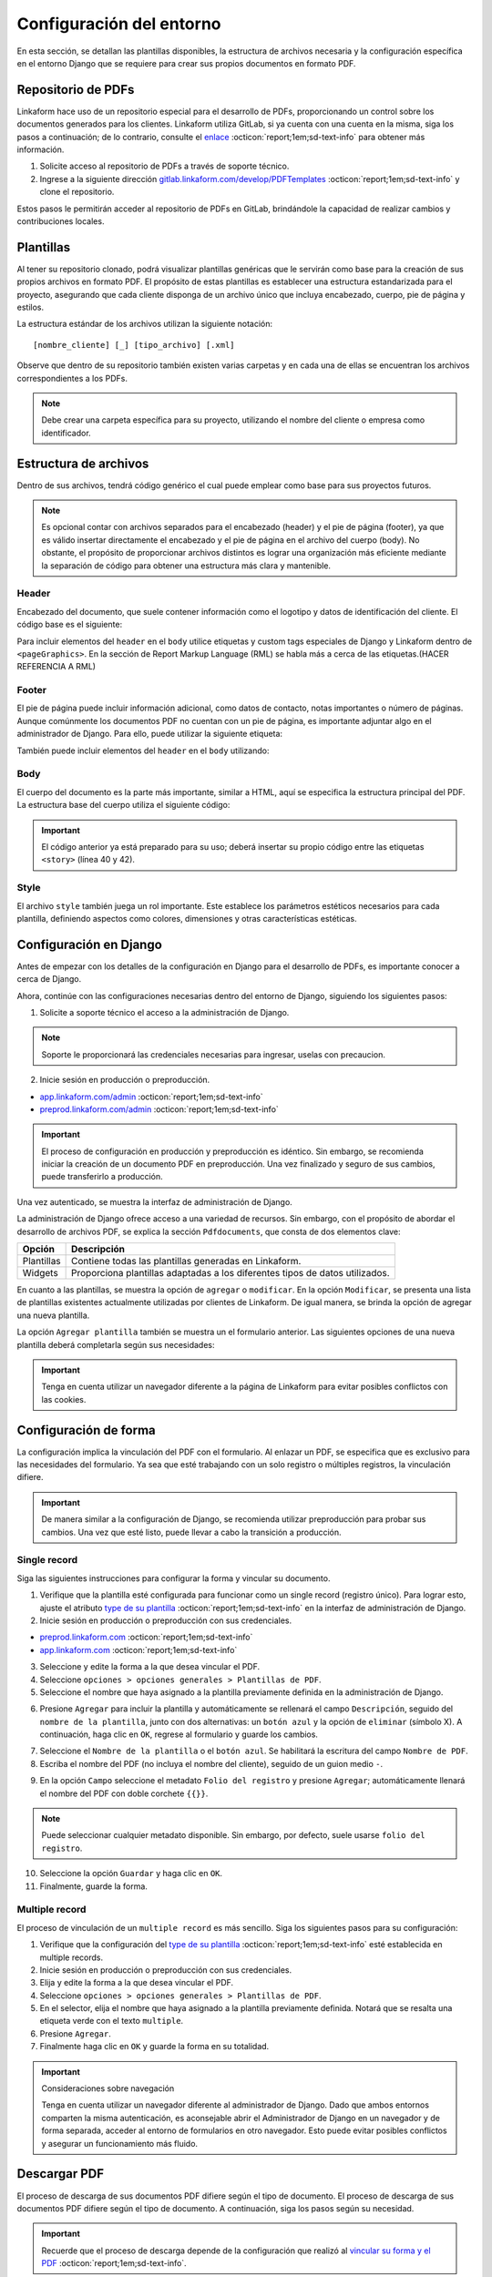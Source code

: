 =========================
Configuración del entorno
=========================

En esta sección, se detallan las plantillas disponibles, la estructura de archivos necesaria y la configuración específica en el entorno Django que se requiere para crear sus propios documentos en formato PDF.

Repositorio de PDFs
===================

Linkaform hace uso de un repositorio especial para el desarrollo de PDFs, proporcionando un control sobre los documentos generados para los clientes. Linkaform utiliza GitLab, si ya cuenta con una cuenta en la misma, siga los pasos a continuación; de lo contrario, consulte el `enlace <https://about.gitlab.com/>`_ :octicon:`report;1em;sd-text-info` para obtener más información.

1. Solicite acceso al repositorio de PDFs a través de soporte técnico.
2. Ingrese a la siguiente dirección `gitlab.linkaform.com/develop/PDFTemplates <https://gitlab.linkaform.com/develop/PDFTemplates/>`_ :octicon:`report;1em;sd-text-info` y clone el repositorio.

Estos pasos le permitirán acceder al repositorio de PDFs en GitLab, brindándole la capacidad de realizar cambios y contribuciones locales.

Plantillas
==========

Al tener su repositorio clonado, podrá visualizar plantillas genéricas que le servirán como base para la creación de sus propios archivos en formato PDF. El propósito de estas plantillas es establecer una estructura estandarizada para el proyecto, asegurando que cada cliente disponga de un archivo único que incluya encabezado, cuerpo, pie de página y estilos.

.. mermaid::

   graph TB
     
   A(Cliente)
   A --> B[Header]
   A --> C[Body]
   A --> D[Footer]
   A --> E[Style]

La estructura estándar de los archivos utilizan la siguiente notación: :: 
    
    [nombre_cliente] [_] [tipo_archivo] [.xml]

.. image:: /imgs/PDF/4/4.1.5.png

Observe que dentro de su repositorio también existen varias carpetas y en cada una de ellas se encuentran los archivos correspondientes a los PDFs. 

.. note:: Debe crear una carpeta específica para su proyecto, utilizando el nombre del cliente o empresa como identificador.

.. _estructura:

Estructura de archivos
======================

Dentro de sus archivos, tendrá código genérico el cual puede emplear como base para sus proyectos futuros.

.. note:: Es opcional contar con archivos separados para el encabezado (header) y el pie de página (footer), ya que es válido insertar directamente el encabezado y el pie de página en el archivo del cuerpo (body). No obstante, el propósito de proporcionar archivos distintos es lograr una organización más eficiente mediante la separación de código para obtener una estructura más clara y mantenible.
    
Header
------

Encabezado del documento, que suele contener información como el logotipo y datos de identificación del cliente. El código base es el siguiente:

.. code-block:: xml
    :linenos:

    <drawRightString x="12cm" y="25cm"></drawRightString>

Para incluir elementos del ``header`` en el ``body`` utilice etiquetas y custom tags especiales de Django y Linkaform dentro de ``<pageGraphics>``. En la sección de Report Markup Language (RML) se habla más a cerca de las etiquetas.(HACER REFERENCIA A RML)

.. code-block:: xml
    :linenos:

    <pageGraphics>

    <!-- Cabecera de documento -->
    {% Header company_logo parent user form Template meta %}

    </pageGraphics>

Footer
------

El pie de página puede incluir información adicional, como datos de contacto, notas importantes o número de páginas. Aunque comúnmente los documentos PDF no cuentan con un pie de página, es importante adjuntar algo en el administrador de Django. Para ello, puede utilizar la siguiente etiqueta:

.. code-block:: xml
    :linenos:

    <drawRightString x="19.5cm" y="0.85cm">Página <pageNumber/> de <getName id="LASTPAGENO"/></drawRightString>

También puede incluir elementos del ``header`` en el ``body`` utilizando:

.. code-block:: xml
    :linenos:

    <pageGraphics>

    <!-- Pie del documento -->
    {% Footer user form Template meta %}

    </pageGraphics>

Body
----

El cuerpo del documento es la parte más importante, similar a HTML, aquí se especifica la estructura principal del PDF. La estructura base del cuerpo utiliza el siguiente código:

.. code-block:: xml
    :linenos:
    :emphasize-lines: 40, 42

    <?xml version="1.0"?>

    <!-- Variables de Django - No se mueve-->
    {% load PrintFields %}
    {% load set_var %}
    {% load custom_tags %}

    <!-- Configuración del documento -->
    <document filename="Example" xmlns:doc="http://namespaces.zope.org/rml/doc">
        <!-- Propiedades informativas del documento -->
        <pageInfo pageSize="(21cm,27.5cm)" doc:example="" />
        <!-- Tipografía del documento -->
        <docinit>
            <registerTTFont faceName="Montserrat-Regular" fileName="/srv/backend.linkaform.com/infosync-api/backend/staticfiles/fonts/Montserrat-Regular.ttf" />
            <registerTTFont faceName="Montserrat-Bold" fileName="/srv/backend.linkaform.com/infosync-api/backend/staticfiles/fonts/Montserrat-Bold.ttf" />
            <registerTTFont faceName="Montserrat-BoldItalic" fileName="/srv/backend.linkaform.com/infosync-api/backend/staticfiles/fonts/Montserrat-BoldItalic.ttf" />
        </docinit>
        <!-- En Template se define el tamaño (pageSize) y margen de la página (frame y sus atributos) -->
        <template pageSize="(22cm,28cm)" title="Examples" author="LinkaForm">
            <pageTemplate id="first">
                <frame id="first"    x1="1.5cm"   y1="1.5cm" width="19cm"   height="25cm"/>
                <pageGraphics>
                    <setFont name="Montserrat-Regular" size="7.5"/>
                    <setFont name="Montserrat-Regular" size="8"/>
                    <!-- drawCenteredString - No se mueve -->
                    <drawCenteredString x="10.5cm" y="27.8cm">
                    {{direccion}}
                    </drawCenteredString>
                    <!-- Cabecera de documento -->
                    {% Header company_logo parent user form Template meta %}
                    <!-- Pie del documento -->
                    {% Footer user form Template meta %}
                </pageGraphics>
            </pageTemplate>
        </template>
        <!-- stylesheet - No se mueve -->
        <stylesheet>
            {% autoescape on %}
            {{ Template.style|safe }}
            {% endautoescape %}
        </stylesheet>
        <story>
            <!-- Aquí va el código del cuerpo de la plantilla -->
            <para>Hello world</para>
        </story>
    </document>

.. important:: El código anterior ya está preparado para su uso; deberá insertar su propio código entre las etiquetas ``<story>`` (línea 40 y 42).

Style
-----

El archivo ``style`` también juega un rol importante. Este establece los parámetros estéticos necesarios para cada plantilla, definiendo aspectos como colores, dimensiones y otras características estéticas.

.. code-block:: xml
    :linenos:

    <!-- Ejemplo de estilos básicos de una tabla -->
    <blockTableStyle id="general">
    <lineStyle thickness="0.5" kind="GRID" colorName="#cfd8dc" start="0,0" stop="-1,-1" />
    <blockAlignment value="center" start="0,0" stop="-1,-1"/>
    <blockValign value="middle"/>
    </blockTableStyle>

Configuración en Django
=======================

Antes de empezar con los detalles de la configuración en Django para el desarrollo de PDFs, es importante conocer a cerca de Django. 

.. seealso::

    Django es un marco de desarrollo web de alto nivel y de código abierto en Python que fomenta la creación rápida y eficiente de aplicaciones web robustas y escalables. Para más información consulte la documentación oficial `aqui <https://www.djangoproject.com/>`_ :octicon:`report;1em;sd-text-info`. 

Ahora, continúe con las configuraciones necesarias dentro del entorno de Django, siguiendo los siguientes pasos:

1. Solicite a soporte técnico el acceso a la administración de Django.

.. note:: Soporte le proporcionará las credenciales necesarias para ingresar, uselas con precaucion. 

2. Inicie sesión en producción o preproducción.

- `app.linkaform.com/admin <https://app.linkaform.com/admin/>`_ :octicon:`report;1em;sd-text-info`

- `preprod.linkaform.com/admin <https://preprod.linkaform.com/admin/>`_ :octicon:`report;1em;sd-text-info`

.. important:: El proceso de configuración en producción y preproducción es idéntico. Sin embargo, se recomienda iniciar la creación de un documento PDF en preproducción. Una vez finalizado y seguro de sus cambios, puede transferirlo a producción.

Una vez autenticado, se muestra la interfaz de administración de Django.

.. image:: /imgs/PDF/4/4.1.2.png
  :align: center

La administración de Django ofrece acceso a una variedad de recursos. Sin embargo, con el propósito de abordar el desarrollo de archivos PDF, se explica la sección ``Pdfdocuments``, que consta de dos elementos clave: 

+-----------+---------------------------------------------------------+
| Opción    | Descripción                                             |
+===========+=========================================================+
| Plantillas| Contiene todas las plantillas generadas en Linkaform.   |
+-----------+---------------------------------------------------------+
| Widgets   | Proporciona plantillas adaptadas a los diferentes tipos |
|           | de datos utilizados.                                    |
+-----------+---------------------------------------------------------+

En cuanto a las plantillas, se muestra la opción de ``agregar`` o ``modificar``. En la opción ``Modificar``, se presenta una lista de plantillas existentes actualmente utilizadas por clientes de Linkaform. De igual manera, se brinda la opción de agregar una nueva plantilla.

.. image:: /imgs/PDF/4/4.1.4.png
  :align: center

La opción ``Agregar plantilla`` también se muestra un el formulario anterior. Las siguientes opciones de una nueva plantilla deberá completarla según sus necesidades:

.. grid:: 2
    :gutter: 0
    :padding: 0
    :margin: 0

    .. grid-item-card::  Descripciones
        :columns: 6
        :padding: 0
        :margin: 0
        
        **Name**: Nombre de la plantilla.

        .. note:: El estándar utilizado para el nombre de una plantilla es: ::
            
            [nombre_cliente] [-] [nombre_PDF]

        .. _type:

        **Type**:

        - Single Record (registro único): Plantilla que se centra en un solo conjunto de datos. Diseñadas para recibir y presentar información personalizada de manera clara y detallada. Al llenar la plantilla con los datos de un solo registro, se crea un PDF que captura los datos únicos de ese elemento.

        - Multiple Records (múltiples registros): Plantilla para presentar información de múltiples registros. Está preparada para recibir y organizar datos de varios registros en una estructura coherente.

        .. important:: Es obligatorio seleccionar  el tipo de PDF. Después de seleccionar el tipo de documento, el proceso de configuración es el mismo.

    .. grid-item-card::  
        :columns: 6
        :padding: 0
        :margin: 0

        .. image:: /imgs/PDF/4.png
            :align: center

    .. grid-item-card::
        :columns: 12
        :padding: 0
        :margin: 0

        **Paginate**: Permite colocar el número de página del documento (Opcional).

        **Description**: Descripción breve que ayuda a diferenciar entre documentos.

        .. note:: Descripción está estandarizada con la siguiente estructura: ::
            
            [Template] [de] [nombre_PDF] [para] [nombre_cliente]

        **Default**: Define la plantilla por defecto para la forma cuando no se ha seleccionado ninguna.

        **Preview**: —

        **Header**: Código del encabezado del documento (requerido).

        **Body**: Código del cuerpo del documento (requerido).

        **Footer**: Código del pie de página del documento (requerido).

        **Style**: Código de los estilos usados (requerido).

        **Owner**: Cuenta padre a la que se va asignar la plantilla.

        **Properties**: —

.. important:: Tenga en cuenta utilizar un navegador diferente a la página de Linkaform para evitar posibles conflictos con las cookies.

.. _vincular:

Configuración de forma
======================

La configuración implica la vinculación del PDF con el formulario. Al enlazar un PDF, se especifica que es exclusivo para las necesidades del formulario. Ya sea que esté trabajando con un solo registro o múltiples registros, la vinculación difiere.

.. important:: De manera similar a la configuración de Django, se recomienda utilizar preproducción para probar sus cambios. Una vez que esté listo, puede llevar a cabo la transición a producción.

Single record
-------------

Siga las siguientes instrucciones para configurar la forma y vincular su documento.  

1. Verifique que la plantilla esté configurada para funcionar como un single record (registro único). Para lograr esto, ajuste el atributo `type de su plantilla <#type>`_ :octicon:`report;1em;sd-text-info` en la interfaz de administración de Django. 

2. Inicie sesión en producción o preproducción con sus credenciales.

- `preprod.linkaform.com <https://preprod.linkaform.com/>`_ :octicon:`report;1em;sd-text-info`

- `app.linkaform.com <https://app.linkaform.com/>`_ :octicon:`report;1em;sd-text-info`

3. Seleccione y edite la forma a la que desea vincular el PDF. 

4. Seleccione ``opciones > opciones generales > Plantillas de PDF``. 

5. Seleccione el nombre que haya asignado a la plantilla previamente definida en la administración de Django.

.. image:: /imgs/PDF/1.png
  :align: center

6. Presione ``Agregar`` para incluir la plantilla y automáticamente se rellenará el campo ``Descripción``, seguido del ``nombre de la plantilla``, junto con dos alternativas: un ``botón azul`` y la opción de ``eliminar`` (símbolo X). A continuación, haga clic en ``OK``, regrese al formulario y guarde los cambios.

.. image:: /imgs/PDF/2.png
  :align: center

7. Seleccione el ``Nombre de la plantilla`` o el ``botón azul``. Se habilitará la escritura del campo ``Nombre de PDF``.

8. Escriba el nombre del PDF (no incluya el nombre del cliente), seguido de un guion medio ``-``.

.. image:: /imgs/PDF/3.png

9. En la opción ``Campo`` seleccione el metadato ``Folio del registro`` y presione ``Agregar``; automáticamente llenará el nombre del PDF con doble corchete ``{{}}``. 

.. note:: Puede seleccionar cualquier metadato disponible. Sin embargo, por defecto, suele usarse ``folio del registro``.

.. image:: /imgs/PDF/8.png
  :align: center

10. Seleccione la opción ``Guardar`` y haga clic en ``OK``.

11. Finalmente, guarde la forma.

Multiple record
---------------

El proceso de vinculación de un ``multiple record`` es más sencillo. Siga los siguientes pasos para su configuración:

1. Verifique que la configuración del `type de su plantilla <#type>`_ :octicon:`report;1em;sd-text-info` esté establecida en multiple records.

2. Inicie sesión en producción o preproducción con sus credenciales.

3. Elija y edite la forma a la que desea vincular el PDF. 

4. Seleccione ``opciones > opciones generales > Plantillas de PDF``. 

5. En el selector, elija el nombre que haya asignado a la plantilla previamente definida. Notará que se resalta una etiqueta verde con el texto ``multiple``.

6. Presione ``Agregar``.

7. Finalmente haga clic en ``OK`` y guarde la forma en su totalidad.

.. image:: /imgs/PDF/9.png
  :align: center


.. important:: Consideraciones sobre navegación 

    Tenga en cuenta utilizar un navegador diferente al administrador de Django. Dado que ambos entornos comparten la misma autenticación, es aconsejable abrir el Administrador de Django en un navegador y de forma separada, acceder al entorno de formularios en otro navegador. Esto puede evitar posibles conflictos y asegurar un funcionamiento más fluido.

Descargar PDF
=============

El proceso de descarga de sus documentos PDF difiere según el tipo de documento. El proceso de descarga de sus documentos PDF difiere según el tipo de documento. A continuación, siga los pasos según su necesidad.

.. important:: Recuerde que el proceso de descarga depende de la configuración que realizó al `vincular su forma y el PDF <#vincular>`_ :octicon:`report;1em;sd-text-info`.
    
Single record
-------------

Para descargar documentos con registros únicos, siga los siguientes pasos:

#. Seleccione el registro que desea descargar.

#. Seleccione la opción con el icono de documento en la esquina superior derecha.

#. En la sección de descargas de su navegador, podrá observar su documento PDF.

.. image:: /imgs/PDF/10.png
  :align: center

Multiple record
---------------

En el caso de múltiples registros, el proceso varía ligeramente. Siga los siguientes pasos:

1. Ingrese a la interfaz de registros. 

2. En el campo ``Nombre de la forma``, escriba el nombre de la forma de la cual desea descargar los registros. 

.. important:: Es importante verificar la forma de los registros que necesita descargar. De lo contrario, seleccionar registros provenientes de diferentes formas podría resultar en errores.

3. Seleccione la opción con el icono de documento en la esquina superior derecha. 

.. image:: /imgs/PDF/11.png
  :align: center

Una vez seleccionado la opción, se desplegará la siguiente interfaz. Siga el siguiente procedimiento:

1. Si no ha aplicado ningún filtro, seleccione la opción ``Registros seleccionados``.

.. important:: La opción de ``Registros filtrados`` solo es posible si el código de su documento está preparado para recibir y tratar el filtro.

2. Seleccione el nombre de la plantilla.

3. Proporcione un nombre descriptivo para identificar la descarga de sus registros.

4. Haga clic en la opción ``Descargar``.

.. image:: /imgs/PDF/12.png

5. Ahora diríjase a la opción ``Descargas`` ubicada en el menú en el lado izquierdo.

.. image:: /imgs/PDF/13.png

6. Identifique el nombre de su descarga y presione ``Descargar``. El navegador abrirá una pestaña nueva con su documento.

.. image:: /imgs/PDF/14.png
  :align: center

.. tip:: Recomendación

    Al haber establecido la configuración entre el documento PDF y el formulario, si al generar el archivo no se descarga como se espera, se sugiere seguir el siguiente procedimiento:

    1. Edite el formulario y reenvíe los datos, incluso si no se realizan modificaciones en los registros existentes.

En esta sección, ha aprendido conceptos necesarios sobre un documento PDF. También ha aprendido a configurar su entorno de trabajo. En la siguiente sección, se abordará cómo comenzar a preparar su documento utilizando el lenguaje de marcado de informes (Report Markup Language, RML) desde el código.